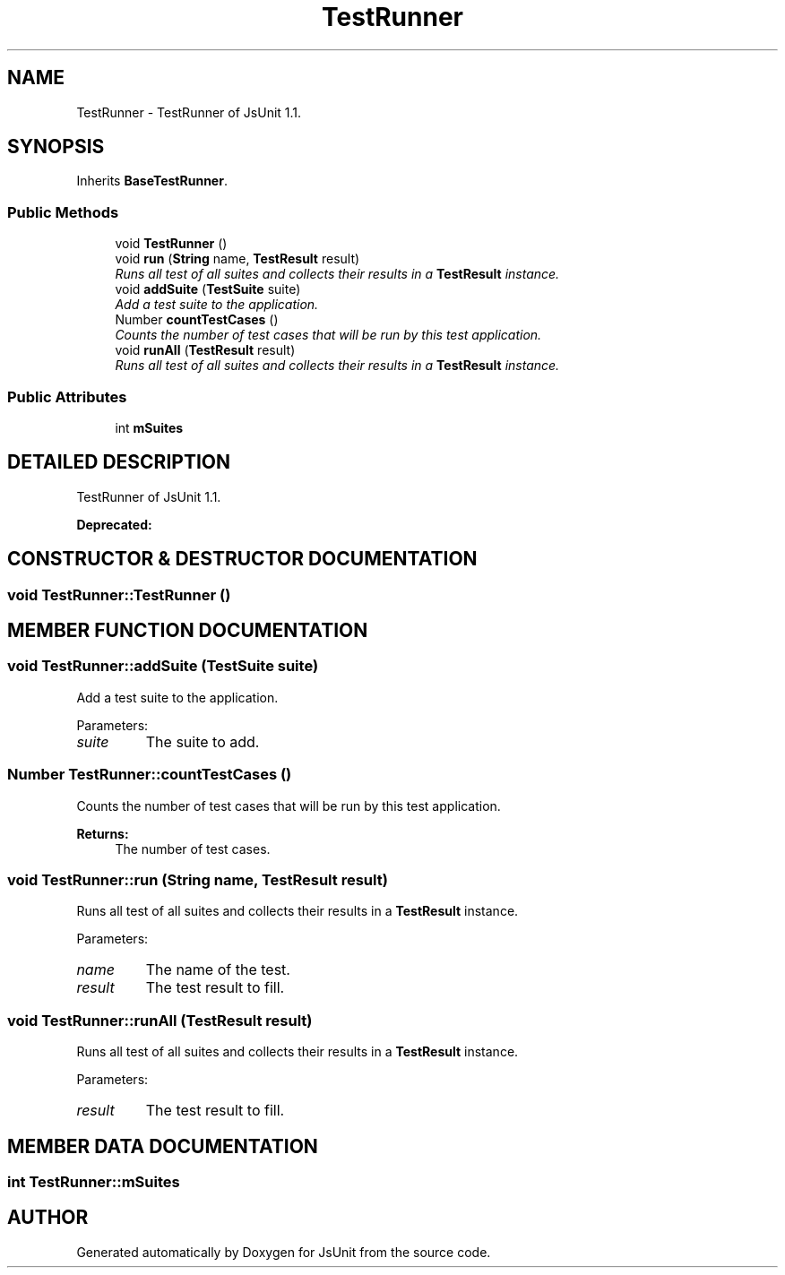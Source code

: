 .TH "TestRunner" 3 "9 Nov 2002" "JsUnit" \" -*- nroff -*-
.ad l
.nh
.SH NAME
TestRunner \- TestRunner of JsUnit 1.1. 
.SH SYNOPSIS
.br
.PP
Inherits \fBBaseTestRunner\fP.
.PP
.SS "Public Methods"

.in +1c
.ti -1c
.RI "void \fBTestRunner\fP ()"
.br
.ti -1c
.RI "void \fBrun\fP (\fBString\fP name, \fBTestResult\fP result)"
.br
.RI "\fIRuns all test of all suites and collects their results in a \fBTestResult\fP instance.\fP"
.ti -1c
.RI "void \fBaddSuite\fP (\fBTestSuite\fP suite)"
.br
.RI "\fIAdd a test suite to the application.\fP"
.ti -1c
.RI "Number \fBcountTestCases\fP ()"
.br
.RI "\fICounts the number of test cases that will be run by this test application.\fP"
.ti -1c
.RI "void \fBrunAll\fP (\fBTestResult\fP result)"
.br
.RI "\fIRuns all test of all suites and collects their results in a \fBTestResult\fP instance.\fP"
.in -1c
.SS "Public Attributes"

.in +1c
.ti -1c
.RI "int \fBmSuites\fP"
.br
.in -1c
.SH "DETAILED DESCRIPTION"
.PP 
TestRunner of JsUnit 1.1.
.PP
\fBDeprecated: \fP
.in +1c
.PP
.SH "CONSTRUCTOR & DESTRUCTOR DOCUMENTATION"
.PP 
.SS "void TestRunner::TestRunner ()"
.PP
.SH "MEMBER FUNCTION DOCUMENTATION"
.PP 
.SS "void TestRunner::addSuite (\fBTestSuite\fP suite)"
.PP
Add a test suite to the application.
.PP
Parameters: \fP
.in +1c
.TP
\fB\fIsuite\fP\fP
The suite to add. 
.SS "Number TestRunner::countTestCases ()"
.PP
Counts the number of test cases that will be run by this test application.
.PP
\fBReturns: \fP
.in +1c
The number of test cases. 
.SS "void TestRunner::run (\fBString\fP name, \fBTestResult\fP result)"
.PP
Runs all test of all suites and collects their results in a \fBTestResult\fP instance.
.PP
Parameters: \fP
.in +1c
.TP
\fB\fIname\fP\fP
The name of the test. 
.TP
\fB\fIresult\fP\fP
The test result to fill. 
.SS "void TestRunner::runAll (\fBTestResult\fP result)"
.PP
Runs all test of all suites and collects their results in a \fBTestResult\fP instance.
.PP
Parameters: \fP
.in +1c
.TP
\fB\fIresult\fP\fP
The test result to fill. 
.SH "MEMBER DATA DOCUMENTATION"
.PP 
.SS "int TestRunner::mSuites"
.PP


.SH "AUTHOR"
.PP 
Generated automatically by Doxygen for JsUnit from the source code.
